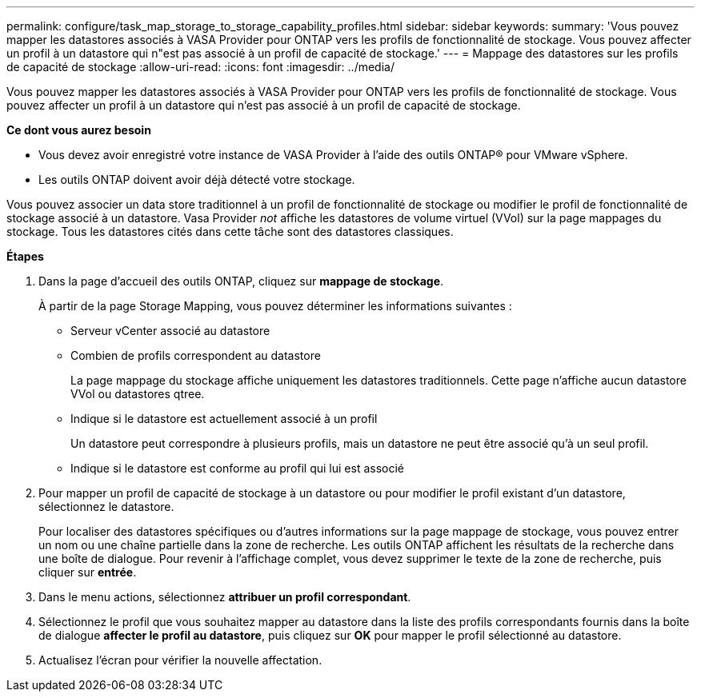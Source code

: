 ---
permalink: configure/task_map_storage_to_storage_capability_profiles.html 
sidebar: sidebar 
keywords:  
summary: 'Vous pouvez mapper les datastores associés à VASA Provider pour ONTAP vers les profils de fonctionnalité de stockage. Vous pouvez affecter un profil à un datastore qui n"est pas associé à un profil de capacité de stockage.' 
---
= Mappage des datastores sur les profils de capacité de stockage
:allow-uri-read: 
:icons: font
:imagesdir: ../media/


[role="lead"]
Vous pouvez mapper les datastores associés à VASA Provider pour ONTAP vers les profils de fonctionnalité de stockage. Vous pouvez affecter un profil à un datastore qui n'est pas associé à un profil de capacité de stockage.

*Ce dont vous aurez besoin*

* Vous devez avoir enregistré votre instance de VASA Provider à l'aide des outils ONTAP® pour VMware vSphere.
* Les outils ONTAP doivent avoir déjà détecté votre stockage.


Vous pouvez associer un data store traditionnel à un profil de fonctionnalité de stockage ou modifier le profil de fonctionnalité de stockage associé à un datastore. Vasa Provider _not_ affiche les datastores de volume virtuel (VVol) sur la page mappages du stockage. Tous les datastores cités dans cette tâche sont des datastores classiques.

*Étapes*

. Dans la page d'accueil des outils ONTAP, cliquez sur *mappage de stockage*.
+
À partir de la page Storage Mapping, vous pouvez déterminer les informations suivantes :

+
** Serveur vCenter associé au datastore
** Combien de profils correspondent au datastore
+
La page mappage du stockage affiche uniquement les datastores traditionnels. Cette page n'affiche aucun datastore VVol ou datastores qtree.

** Indique si le datastore est actuellement associé à un profil
+
Un datastore peut correspondre à plusieurs profils, mais un datastore ne peut être associé qu'à un seul profil.

** Indique si le datastore est conforme au profil qui lui est associé


. Pour mapper un profil de capacité de stockage à un datastore ou pour modifier le profil existant d'un datastore, sélectionnez le datastore.
+
Pour localiser des datastores spécifiques ou d'autres informations sur la page mappage de stockage, vous pouvez entrer un nom ou une chaîne partielle dans la zone de recherche. Les outils ONTAP affichent les résultats de la recherche dans une boîte de dialogue. Pour revenir à l'affichage complet, vous devez supprimer le texte de la zone de recherche, puis cliquer sur *entrée*.

. Dans le menu actions, sélectionnez *attribuer un profil correspondant*.
. Sélectionnez le profil que vous souhaitez mapper au datastore dans la liste des profils correspondants fournis dans la boîte de dialogue *affecter le profil au datastore*, puis cliquez sur *OK* pour mapper le profil sélectionné au datastore.
. Actualisez l'écran pour vérifier la nouvelle affectation.

